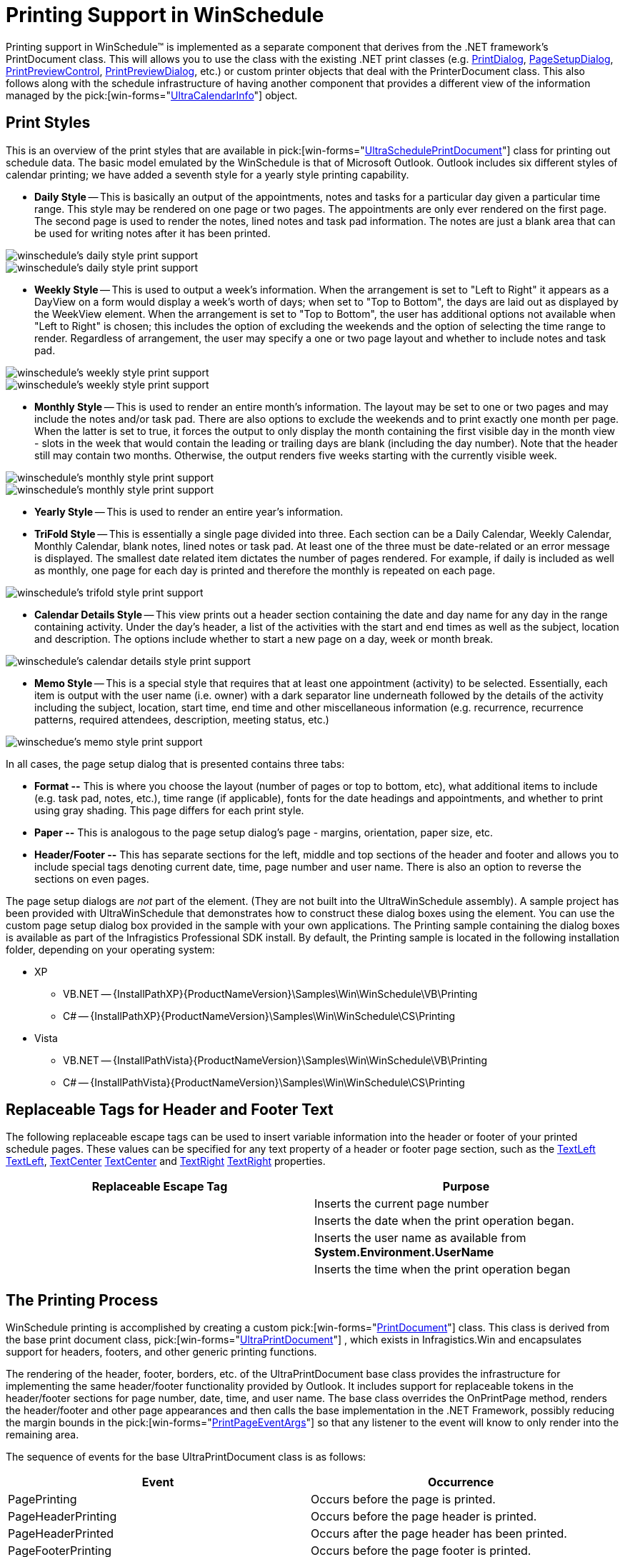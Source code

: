 ﻿////

|metadata|
{
    "name": "winschedule-printing-support-in-winschedule",
    "controlName": ["WinSchedule"],
    "tags": ["Printing","Styling"],
    "guid": "{FC2CB617-E9DB-4AED-848F-90FB05894712}",  
    "buildFlags": [],
    "createdOn": "2005-07-07T00:00:00Z"
}
|metadata|
////

= Printing Support in WinSchedule

Printing support in WinSchedule™ is implemented as a separate component that derives from the .NET framework's PrintDocument class. This will allows you to use the class with the existing .NET print classes (e.g. link:http://msdn.microsoft.com/en-us/library/system.windows.forms.printdialog(v=vs.110).aspx[PrintDialog], link:http://msdn.microsoft.com/en-us/library/system.windows.forms.printdialog(v=vs.110).aspx[PageSetupDialog], link:http://msdn.microsoft.com/en-us/library/system.windows.forms.printpreviewcontrol(v=vs.110).aspx[PrintPreviewControl], link:http://msdn.microsoft.com/en-us/library/system.windows.forms.printdialog(v=vs.110).aspx[PrintPreviewDialog], etc.) or custom printer objects that deal with the PrinterDocument class. This also follows along with the schedule infrastructure of having another component that provides a different view of the information managed by the  pick:[win-forms="link:{ApiPlatform}win.ultrawinschedule{ApiVersion}~infragistics.win.ultrawinschedule.ultracalendarinfo.html[UltraCalendarInfo]"]  object.

[[print_styles]]

== Print Styles

This is an overview of the print styles that are available in  pick:[win-forms="link:{ApiPlatform}win.ultrawinschedule{ApiVersion}~infragistics.win.ultrawinschedule.ultrascheduleprintdocument.html[UltraSchedulePrintDocument]"]  class for printing out schedule data. The basic model emulated by the WinSchedule is that of Microsoft Outlook. Outlook includes six different styles of calendar printing; we have added a seventh style for a yearly style printing capability.

* *Daily Style* -- This is basically an output of the appointments, notes and tasks for a particular day given a particular time range. This style may be rendered on one page or two pages. The appointments are only ever rendered on the first page. The second page is used to render the notes, lined notes and task pad information. The notes are just a blank area that can be used for writing notes after it has been printed.

image::Images/WinSchedule_Printing_and_Print_Styles_01.gif[winschedule's daily style print support]

image::Images/WinSchedule_Printing_and_Print_Styles_02.gif[winschedule's daily style print support]

* *Weekly Style* -- This is used to output a week's information. When the arrangement is set to "Left to Right" it appears as a DayView on a form would display a week's worth of days; when set to "Top to Bottom", the days are laid out as displayed by the WeekView element. When the arrangement is set to "Top to Bottom", the user has additional options not available when "Left to Right" is chosen; this includes the option of excluding the weekends and the option of selecting the time range to render. Regardless of arrangement, the user may specify a one or two page layout and whether to include notes and task pad.

image::Images/WinSchedule_Printing_and_Print_Styles_03.gif[winschedule's weekly style print support]

image::Images/WinSchedule_Printing_and_Print_Styles_04.gif[winschedule's weekly style print support]

* *Monthly Style* -- This is used to render an entire month's information. The layout may be set to one or two pages and may include the notes and/or task pad. There are also options to exclude the weekends and to print exactly one month per page. When the latter is set to true, it forces the output to only display the month containing the first visible day in the month view - slots in the week that would contain the leading or trailing days are blank (including the day number). Note that the header still may contain two months. Otherwise, the output renders five weeks starting with the currently visible week.

image::Images/WinSchedule_Printing_and_Print_Styles_05.gif[winschedule's monthly style print support]

image::Images/WinSchedule_Printing_and_Print_Styles_06.gif[winschedule's monthly style print support]

* *Yearly Style* -- This is used to render an entire year's information.
* *TriFold Style* -- This is essentially a single page divided into three. Each section can be a Daily Calendar, Weekly Calendar, Monthly Calendar, blank notes, lined notes or task pad. At least one of the three must be date-related or an error message is displayed. The smallest date related item dictates the number of pages rendered. For example, if daily is included as well as monthly, one page for each day is printed and therefore the monthly is repeated on each page.

image::Images/WinSchedule_Printing_and_Print_Styles_07.gif[winschedule's trifold style print support]

* *Calendar Details Style* -- This view prints out a header section containing the date and day name for any day in the range containing activity. Under the day's header, a list of the activities with the start and end times as well as the subject, location and description. The options include whether to start a new page on a day, week or month break.

image::Images/WinSchedule_Printing_and_Print_Styles_08.gif[winschedule's calendar details style print support]

* *Memo Style* -- This is a special style that requires that at least one appointment (activity) to be selected. Essentially, each item is output with the user name (i.e. owner) with a dark separator line underneath followed by the details of the activity including the subject, location, start time, end time and other miscellaneous information (e.g. recurrence, recurrence patterns, required attendees, description, meeting status, etc.)

image::Images/WinSchedule_Printing_and_Print_Styles_09.gif[winschedue's memo style print support]

In all cases, the page setup dialog that is presented contains three tabs:

* *Format --* This is where you choose the layout (number of pages or top to bottom, etc), what additional items to include (e.g. task pad, notes, etc.), time range (if applicable), fonts for the date headings and appointments, and whether to print using gray shading. This page differs for each print style.
* *Paper --* This is analogous to the page setup dialog's page - margins, orientation, paper size, etc.
* *Header/Footer --* This has separate sections for the left, middle and top sections of the header and footer and allows you to include special tags denoting current date, time, page number and user name. There is also an option to reverse the sections on even pages.

The page setup dialogs are  _not_  part of the element. (They are not built into the UltraWinSchedule assembly). A sample project has been provided with UltraWinSchedule that demonstrates how to construct these dialog boxes using the element. You can use the custom page setup dialog box provided in the sample with your own applications. The Printing sample containing the dialog boxes is available as part of the Infragistics Professional SDK install. By default, the Printing sample is located in the following installation folder, depending on your operating system:

* XP

** VB.NET -- {InstallPathXP}{ProductNameVersion}\Samples\Win\WinSchedule\VB\Printing
** C# -- {InstallPathXP}{ProductNameVersion}\Samples\Win\WinSchedule\CS\Printing

* Vista

** VB.NET -- {InstallPathVista}{ProductNameVersion}\Samples\Win\WinSchedule\VB\Printing
** C# -- {InstallPathVista}{ProductNameVersion}\Samples\Win\WinSchedule\CS\Printing

== Replaceable Tags for Header and Footer Text

The following replaceable escape tags can be used to insert variable information into the header or footer of your printed schedule pages. These values can be specified for any text property of a header or footer page section, such as the link:{ApiPlatform}win{ApiVersion}~infragistics.win.printing.headerfooterpagesection~textleft.html[TextLeft] link:{ApiPlatform}win{ApiVersion}~infragistics.win.printing.headerfooterpagesection~textleft.html[TextLeft], link:{ApiPlatform}win{ApiVersion}~infragistics.win.printing.headerfooterpagesection~textcenter.html[TextCenter] link:{ApiPlatform}win{ApiVersion}~infragistics.win.printing.headerfooterpagesection~textcenter.html[TextCenter] and link:{ApiPlatform}win{ApiVersion}~infragistics.win.printing.headerfooterpagesection~textright.html[TextRight] link:{ApiPlatform}win{ApiVersion}~infragistics.win.printing.headerfooterpagesection~textright.html[TextRight] properties.

[options="header", cols="a,a"]
|====
|Replaceable Escape Tag|Purpose

|[Page #]
|Inserts the current page number

|[Date Printed]
|Inserts the date when the print operation began.

|[User Name]
|Inserts the user name as available from *System.Environment.UserName*

|[Time Printed]
|Inserts the time when the print operation began

|====

== The Printing Process

WinSchedule printing is accomplished by creating a custom  pick:[win-forms="link:{ApiPlatform}win.ultrawinschedule{ApiVersion}~infragistics.win.ultrawinschedule.ultrascheduleprintdocument.html[PrintDocument]"]  class. This class is derived from the base print document class,  pick:[win-forms="link:{ApiPlatform}win{ApiVersion}~infragistics.win.printing.ultraprintdocument.html[UltraPrintDocument]"] , which exists in Infragistics.Win and encapsulates support for headers, footers, and other generic printing functions.

The rendering of the header, footer, borders, etc. of the UltraPrintDocument base class provides the infrastructure for implementing the same header/footer functionality provided by Outlook. It includes support for replaceable tokens in the header/footer sections for page number, date, time, and user name. The base class overrides the OnPrintPage method, renders the header/footer and other page appearances and then calls the base implementation in the .NET Framework, possibly reducing the margin bounds in the  pick:[win-forms="link:http://msdn.microsoft.com/en-us/library/system.drawing.printing.printpageeventargs(v=vs.110).aspx[PrintPageEventArgs]"]  so that any listener to the event will know to only render into the remaining area.

The sequence of events for the base UltraPrintDocument class is as follows:

[options="header", cols="a,a"]
|====
|Event|Occurrence

|PagePrinting
|Occurs before the page is printed.

|PageHeaderPrinting
|Occurs before the page header is printed.

|PageHeaderPrinted
|Occurs after the page header has been printed.

|PageFooterPrinting
|Occurs before the page footer is printed.

|PageFooterPrinted
|Occurs after the page footer has been printed.

|PageBodyPrinting
|Occurs before the contents of the page body is printed.

|PageBodyPrinted
|Occurs after the page body has been printed.

|PagePrinted
|Occurs after the page has been printed.

|====

The UltraWinSchedule's PrintDocument class additionally has  pick:[win-forms="link:{ApiPlatform}win.ultrawinschedule{ApiVersion}~infragistics.win.ultrawinschedule.ultrascheduleprintdocument~calendarinfo.html[CalendarInfo]"]  and  pick:[win-forms="link:{ApiPlatform}win.ultrawinschedule{ApiVersion}~infragistics.win.ultrawinschedule.ultrascheduleprintdocument~calendarlook.html[CalendarLook]"]  properties. If neither of these is explicitly set, the appropriate object will be created when the corresponding property is requested. UltraSchedulePrintDocument also exposes a  pick:[win-forms="link:{ApiPlatform}win.ultrawinschedule{ApiVersion}~infragistics.win.ultrawinschedule.ultrascheduleprintdocument~drawfilter.html[DrawFilter]"]  and a  pick:[win-forms="link:{ApiPlatform}win.ultrawinschedule{ApiVersion}~infragistics.win.ultrawinschedule.ultrascheduleprintdocument~creationfilter.html[CreationFilter]"]  property you can use to implement owner drawing of the elements.

During the course of the print operation, the print document will need to create instances of the schedule controls that it will use to perform the calendar-related print operations. The element will be initialized based on the respective "template" control. For example, TemplateDayView will be used to initialize a DayView element created especially for the print operation. Properties that do not make sense for printing (such as scrollbars, current time indicator, scrollbuttons, etc.) will be turned off in these controls.

As each new instance is created, an Initialize event will be invoked to allow the element to be initialized (for example, InitializeDayView.) This will give you the opportunity to change properties on the element to affect its display. Note that some properties may still be overridden if it is required to perform the print operation (for example, the  pick:[win-forms="link:{ApiPlatform}win.ultrawinschedule{ApiVersion}~infragistics.win.ultrawinschedule.ultramonthviewsingle~visibleweeks.html[VisibleWeeks]"]  property of MonthViewSingle will be set based on how many weeks must be rendered to print the month).

The type of output generated is based on the  pick:[win-forms="link:{ApiPlatform}win.ultrawinschedule{ApiVersion}~infragistics.win.ultrawinschedule.ultrascheduleprintdocument~printstyle.html[PrintStyle]"]  property. The element supports the six styles that Outlook supports, in addition to a seventh style for yearly printouts. The contents of the Memo print style are based on the  pick:[win-forms="link:{ApiPlatform}win.ultrawinschedule{ApiVersion}~infragistics.win.ultrawinschedule.ultracalendarinfo~selectedappointments.html[SelectedAppointments]"]  collection of the associated CalendarInfo class. All other styles are based on either the  pick:[win-forms="link:{ApiPlatform}win.ultrawinschedule{ApiVersion}~infragistics.win.ultrawinschedule.ultracalendarinfo~selecteddateranges.html[SelectedDateRanges]"]  of the associated CalendarInfo or the  pick:[win-forms="link:{ApiPlatform}win.ultrawinschedule{ApiVersion}~infragistics.win.ultrawinschedule.ultrascheduleprintdocument~startdate.html[StartDate]"]  and  pick:[win-forms="link:{ApiPlatform}win.ultrawinschedule{ApiVersion}~infragistics.win.ultrawinschedule.ultrascheduleprintdocument~enddate.html[EndDate]"]  properties of the print document, based on the  pick:[win-forms="link:{ApiPlatform}win.ultrawinschedule{ApiVersion}~infragistics.win.ultrawinschedule.daterange.html[DateRange]"]  used. This property will default to using the SelectedDateRanges collection but can be set to use the specified DateRange to provide further control over the output. If you use SelectedDateRanges and there are no selected dates, the ActiveDay will be used.